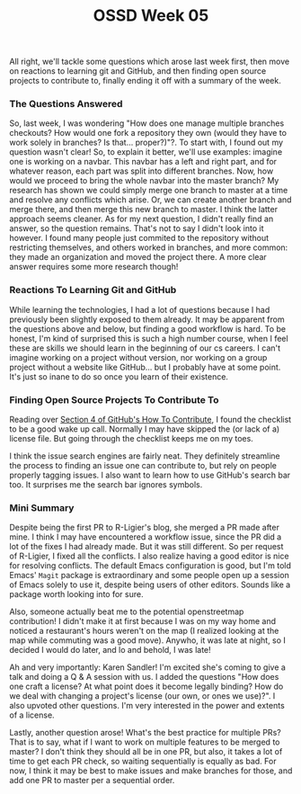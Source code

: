 #+TITLE: OSSD Week 05
#+layout: post
#+categories: OSS-class feelings git workflow
#+liquid: enabled
#+feature_image: https://images.unsplash.com/photo-1514625796505-dba9ebaf5816?ixlib=rb-1.2.1&ixid=eyJhcHBfaWQiOjEyMDd9&auto=format&fit=crop&w=1349&q=80
#+comments: true

All right, we'll tackle some questions which arose last week first, then move on reactions to learning git and GitHub, and then finding open source projects to contribute to, finally ending it off with a summary of the week.

*** The Questions Answered

So, last week, I was wondering "How does one manage multiple branches checkouts? How would one fork a repository they own (would they have to work solely in branches? Is that... proper?)"?. To start with, I found out my question wasn't clear! So, to explain it better, we'll use examples: imagine one is working on a navbar. This navbar has a left and right part, and for whatever reason, each part was split into different branches. Now, how would we proceed to bring the whole navbar into the master branch? My research has shown we could simply merge one branch to master at a time and resolve any conflicts which arise. Or, we can create another branch and merge there, and then merge this new branch to master. I think the latter approach seems cleaner. As for my next question, I didn't really find an answer, so the question remains. That's not to say I didn't look into it however. I found many people just commited to the repository without restricting themselves, and others worked in branches, and more common: they made an organization and moved the project there. A more clear answer requires some more research though!

*** Reactions To Learning Git and GitHub

While learning the technologies, I had a lot of questions because I had previously been slightly exposed to them already. It may be apparent from the questions above and below, but finding a good workflow is hard. To be honest, I'm kind of surprised this is such a high number course, when I feel these are skills we should learn in the beginning of our cs careers. I can't imagine working on a project without version, nor working on a group project without a website like GitHub... but I probably have at some point. It's just so inane to do so once you learn of their existence.

*** Finding Open Source Projects To Contribute To

Reading over [[https://opensource.guide/how-to-contribute/#finding-a-project-to-contribute-to][Section 4 of GitHub's How To Contribute]], I found the checklist to be a good wake up call. Normally I may have skipped the (or lack of a) license file. But going through the checklist keeps me on my toes.

I think the issue search engines are fairly neat. They definitely streamline the process to finding an issue one can contribute to, but rely on people properly tagging issues. I also want to learn how to use GitHub's search bar too. It surprises me the search bar ignores symbols.

*** Mini Summary

Despite being the first PR to R-Ligier's blog, she merged a PR made after mine. I think I may have encountered a workflow issue, since the PR did a lot of the fixes I had already made. But it was still different. So per request of  R-Ligier, I fixed all the conflicts. I also realize having a good editor is nice for resolving conflicts. The default Emacs configuration is good, but I'm told Emacs' =Magit= package is extraordinary and some people open up a session of Emacs solely to use it, despite being users of other editors. Sounds like a package worth looking into for sure.

Also, someone actually beat me to the potential openstreetmap contribution! I didn't make it at first because I was on my way home and noticed a restaurant's hours weren't on the map (I realized looking at the map while commuting was a good move). Anywho, it was late at night, so I decided I would do later, and lo and behold, I was late!

Ah and very importantly: Karen Sandler! I'm excited she's coming to give a talk and doing a Q & A session with us. I added the questions "How does one craft a license? At what point does it become legally binding? How do we deal with changing a project's license (our own, or ones we use)?". I also upvoted other questions. I'm very interested in the power and extents of a license.

Lastly, another question arose! What's the best practice for multiple PRs? That is to say, what if I want to work on multiple features to be merged to master? I don't think they should all be in one PR, but also, it takes a lot of time to get each PR check, so waiting sequentially is equally as bad. For now, I think it may be best to make issues and make branches for those, and add one PR to master per a sequential order.
